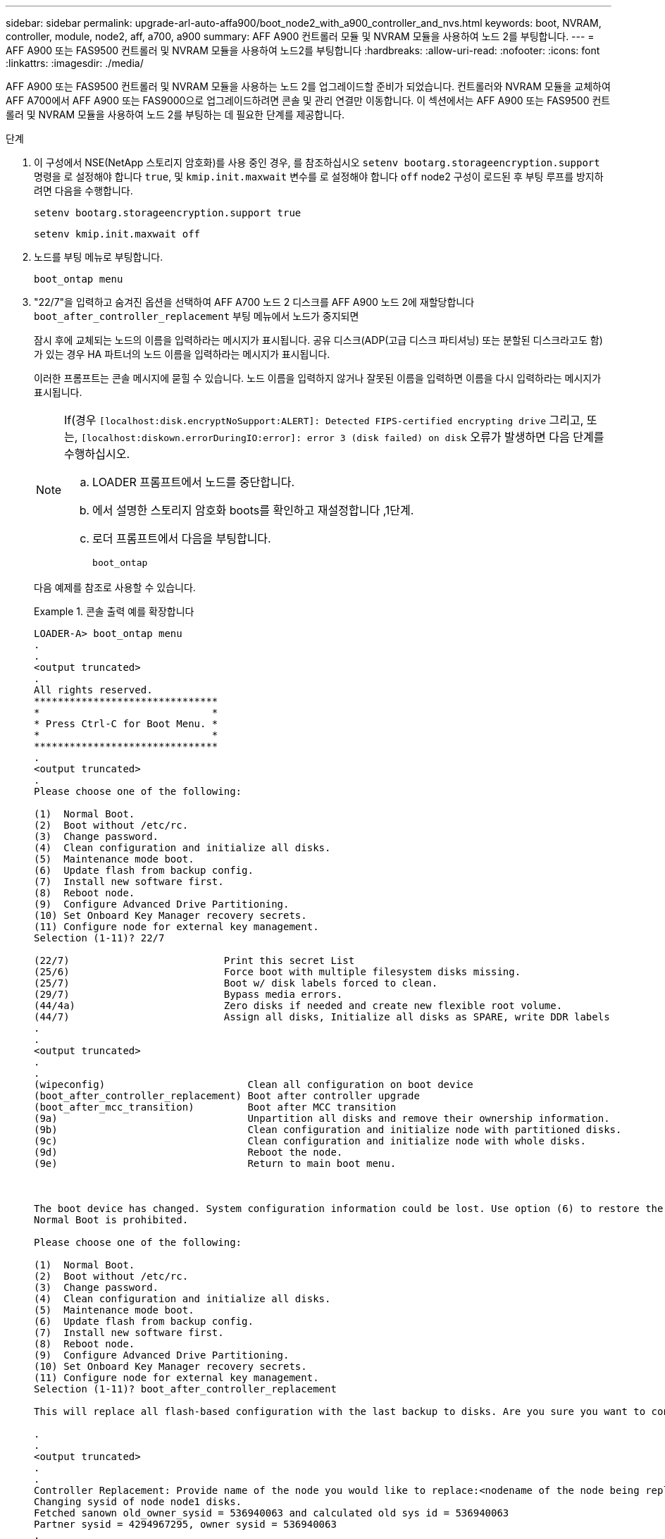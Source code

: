---
sidebar: sidebar 
permalink: upgrade-arl-auto-affa900/boot_node2_with_a900_controller_and_nvs.html 
keywords: boot, NVRAM, controller, module, node2, aff, a700, a900 
summary: AFF A900 컨트롤러 모듈 및 NVRAM 모듈을 사용하여 노드 2를 부팅합니다. 
---
= AFF A900 또는 FAS9500 컨트롤러 및 NVRAM 모듈을 사용하여 노드2를 부팅합니다
:hardbreaks:
:allow-uri-read: 
:nofooter: 
:icons: font
:linkattrs: 
:imagesdir: ./media/


[role="lead"]
AFF A900 또는 FAS9500 컨트롤러 및 NVRAM 모듈을 사용하는 노드 2를 업그레이드할 준비가 되었습니다. 컨트롤러와 NVRAM 모듈을 교체하여 AFF A700에서 AFF A900 또는 FAS9000으로 업그레이드하려면 콘솔 및 관리 연결만 이동합니다. 이 섹션에서는 AFF A900 또는 FAS9500 컨트롤러 및 NVRAM 모듈을 사용하여 노드 2를 부팅하는 데 필요한 단계를 제공합니다.

.단계
. [[A900_BOOT_node2]] 이 구성에서 NSE(NetApp 스토리지 암호화)를 사용 중인 경우, 를 참조하십시오 `setenv bootarg.storageencryption.support` 명령을 로 설정해야 합니다 `true`, 및 `kmip.init.maxwait` 변수를 로 설정해야 합니다 `off` node2 구성이 로드된 후 부팅 루프를 방지하려면 다음을 수행합니다.
+
`setenv bootarg.storageencryption.support true`

+
`setenv kmip.init.maxwait off`

. 노드를 부팅 메뉴로 부팅합니다.
+
`boot_ontap menu`

. "22/7"을 입력하고 숨겨진 옵션을 선택하여 AFF A700 노드 2 디스크를 AFF A900 노드 2에 재할당합니다 `boot_after_controller_replacement` 부팅 메뉴에서 노드가 중지되면
+
잠시 후에 교체되는 노드의 이름을 입력하라는 메시지가 표시됩니다. 공유 디스크(ADP(고급 디스크 파티셔닝) 또는 분할된 디스크라고도 함)가 있는 경우 HA 파트너의 노드 이름을 입력하라는 메시지가 표시됩니다.

+
이러한 프롬프트는 콘솔 메시지에 묻힐 수 있습니다. 노드 이름을 입력하지 않거나 잘못된 이름을 입력하면 이름을 다시 입력하라는 메시지가 표시됩니다.

+
[NOTE]
====
If(경우 `[localhost:disk.encryptNoSupport:ALERT]: Detected FIPS-certified encrypting drive` 그리고, 또는, `[localhost:diskown.errorDuringIO:error]: error 3 (disk failed) on disk` 오류가 발생하면 다음 단계를 수행하십시오.

.. LOADER 프롬프트에서 노드를 중단합니다.
.. 에서 설명한 스토리지 암호화 boots를 확인하고 재설정합니다 ,1단계.
.. 로더 프롬프트에서 다음을 부팅합니다.
+
`boot_ontap`



====
+
다음 예제를 참조로 사용할 수 있습니다.

+
.콘솔 출력 예를 확장합니다
====
[listing]
----
LOADER-A> boot_ontap menu
.
.
<output truncated>
.
All rights reserved.
*******************************
*                             *
* Press Ctrl-C for Boot Menu. *
*                             *
*******************************
.
<output truncated>
.
Please choose one of the following:

(1)  Normal Boot.
(2)  Boot without /etc/rc.
(3)  Change password.
(4)  Clean configuration and initialize all disks.
(5)  Maintenance mode boot.
(6)  Update flash from backup config.
(7)  Install new software first.
(8)  Reboot node.
(9)  Configure Advanced Drive Partitioning.
(10) Set Onboard Key Manager recovery secrets.
(11) Configure node for external key management.
Selection (1-11)? 22/7

(22/7)                          Print this secret List
(25/6)                          Force boot with multiple filesystem disks missing.
(25/7)                          Boot w/ disk labels forced to clean.
(29/7)                          Bypass media errors.
(44/4a)                         Zero disks if needed and create new flexible root volume.
(44/7)                          Assign all disks, Initialize all disks as SPARE, write DDR labels
.
.
<output truncated>
.
.
(wipeconfig)                        Clean all configuration on boot device
(boot_after_controller_replacement) Boot after controller upgrade
(boot_after_mcc_transition)         Boot after MCC transition
(9a)                                Unpartition all disks and remove their ownership information.
(9b)                                Clean configuration and initialize node with partitioned disks.
(9c)                                Clean configuration and initialize node with whole disks.
(9d)                                Reboot the node.
(9e)                                Return to main boot menu.



The boot device has changed. System configuration information could be lost. Use option (6) to restore the system configuration, or option (4) to initialize all disks and setup a new system.
Normal Boot is prohibited.

Please choose one of the following:

(1)  Normal Boot.
(2)  Boot without /etc/rc.
(3)  Change password.
(4)  Clean configuration and initialize all disks.
(5)  Maintenance mode boot.
(6)  Update flash from backup config.
(7)  Install new software first.
(8)  Reboot node.
(9)  Configure Advanced Drive Partitioning.
(10) Set Onboard Key Manager recovery secrets.
(11) Configure node for external key management.
Selection (1-11)? boot_after_controller_replacement

This will replace all flash-based configuration with the last backup to disks. Are you sure you want to continue?: yes

.
.
<output truncated>
.
.
Controller Replacement: Provide name of the node you would like to replace:<nodename of the node being replaced>
Changing sysid of node node1 disks.
Fetched sanown old_owner_sysid = 536940063 and calculated old sys id = 536940063
Partner sysid = 4294967295, owner sysid = 536940063
.
.
<output truncated>
.
.
varfs_backup_restore: restore using /mroot/etc/varfs.tgz
varfs_backup_restore: attempting to restore /var/kmip to the boot device
varfs_backup_restore: failed to restore /var/kmip to the boot device
varfs_backup_restore: attempting to restore env file to the boot device
varfs_backup_restore: successfully restored env file to the boot device wrote key file "/tmp/rndc.key"
varfs_backup_restore: timeout waiting for login
varfs_backup_restore: Rebooting to load the new varfs
Terminated
<node reboots>

System rebooting...

.
.
Restoring env file from boot media...
copy_env_file:scenario = head upgrade
Successfully restored env file from boot media...
Rebooting to load the restored env file...
.
System rebooting...
.
.
.
<output truncated>
.
.
.
.
WARNING: System ID mismatch. This usually occurs when replacing a boot device or NVRAM cards!
Override system ID? {y|n} y
.
.
.
.
Login:
----
====
+
[NOTE]
====
위의 예에 표시된 시스템 ID는 ID의 예입니다. 업그레이드할 노드의 실제 시스템 ID는 다릅니다.

프롬프트에 노드 이름을 입력하고 로그인 프롬프트에서 노드 이름을 입력하는 사이에 노드는 몇 번 재부팅하여 환경 변수를 복원하고, 시스템의 카드의 펌웨어를 업데이트하고, 다른 ONTAP 업데이트를 수행합니다.

====

